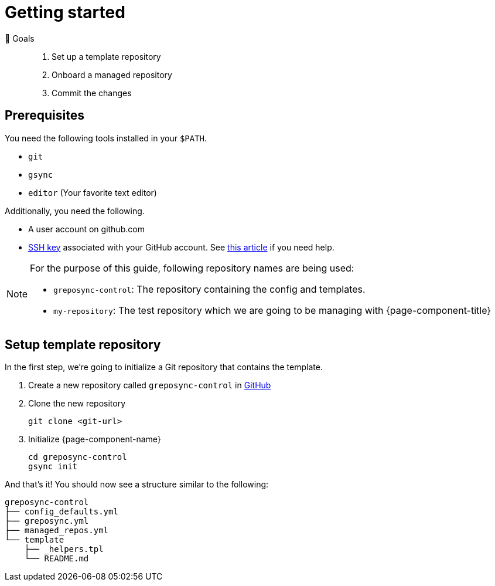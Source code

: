 = Getting started
:control-repo: greposync-control
:managed-repo: my-repository

🏁 Goals::
. Set up a template repository
. Onboard a managed repository
. Commit the changes

== Prerequisites

You need the following tools installed in your `$PATH`.

* `git`
* `gsync`
* `editor` (Your favorite text editor)

Additionally, you need the following.

* A user account on github.com
* https://github.com/settings/keys[SSH key] associated with your GitHub account.
  See https://docs.github.com/en/github/authenticating-to-github/connecting-to-github-with-ssh[this article] if you need help.

[NOTE]
====
For the purpose of this guide, following repository names are being used:

- `{control-repo}`: The repository containing the config and templates.
- `{managed-repo}`: The test repository which we are going to be managing with {page-component-title}
====

== Setup template repository

In the first step, we're going to initialize a Git repository that contains the template.

. Create a new repository called `{control-repo}` in https://github.com/new[GitHub]

. Clone the new repository
+
[source,bash]
----
git clone <git-url>
----

. Initialize {page-component-name}
+
[source,bash,subs="attributes+"]
----
cd {control-repo}
gsync init
----

And that's it!
You should now see a structure similar to the following:

[source,console,subs="attributes+"]
----
{control-repo}
├── config_defaults.yml
├── greposync.yml
├── managed_repos.yml
└── template
    ├── _helpers.tpl
    └── README.md
----

// There is more to come here!
